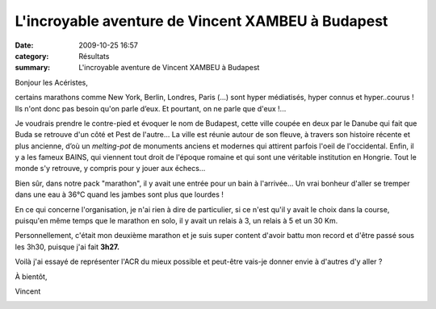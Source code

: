 L'incroyable aventure de Vincent XAMBEU à Budapest
==================================================

:date: 2009-10-25 16:57
:category: Résultats
:summary: L'incroyable aventure de Vincent XAMBEU à Budapest

|httpidataover-blogcom0120862bertrand-budapest.jpg| 
Bonjour les Acéristes,


certains marathons comme New York, Berlin, Londres, Paris (...) sont hyper médiatisés, hyper connus et hyper..courus !  Ils n'ont donc pas besoin qu'on parle d’eux. Et pourtant, on ne parle que d'eux !...


Je voudrais prendre le contre-pied et évoquer le nom de Budapest, cette ville coupée en deux par le Danube qui fait que Buda se retrouve d'un côté et Pest de l'autre... La ville est réunie autour de son fleuve, à travers son histoire récente et plus ancienne, d’où un *melting-pot*  de monuments anciens et modernes qui attirent parfois l'oeil de l'occidental. Enfin, il y a les fameux BAINS, qui viennent tout droit de l'époque romaine et qui sont une véritable institution en Hongrie. Tout le monde s'y retrouve, y compris pour y jouer aux échecs...


|httpidataover-blogcom0120862bertrand-vincent-marathon-budapest.jpg| Bien sûr, dans notre pack "marathon", il y avait une entrée pour un bain à l'arrivée... Un vrai bonheur d'aller se tremper dans une eau à 36°C quand les jambes sont plus que lourdes !


En ce qui concerne l'organisation, je n'ai rien à dire de particulier, si ce n'est qu'il y avait le choix dans la course, puisqu'en même temps que le marathon en solo, il y avait un relais à 3, un relais à 5 et un 30 Km.


Personnellement, c'était mon deuxième marathon et je suis super content d'avoir battu mon record et d'être passé sous les 3h30, puisque j'ai fait **3h27.**


Voilà j'ai essayé de représenter l'ACR du mieux possible et peut-être vais-je donner envie à d'autres d'y aller ?


À bientôt,


Vincent


|httpidataover-blogcom0120862bertrand-budapest-vincent-piscine.jpg|

.. |httpidataover-blogcom0120862bertrand-budapest.jpg| image:: http://assets.acr-dijon.org/old/httpidataover-blogcom0120862bertrand-budapest.jpg
.. |httpidataover-blogcom0120862bertrand-vincent-marathon-budapest.jpg| image:: http://assets.acr-dijon.org/old/httpidataover-blogcom0120862bertrand-vincent-marathon-budapest.jpg
.. |httpidataover-blogcom0120862bertrand-budapest-vincent-piscine.jpg| image:: http://assets.acr-dijon.org/old/httpidataover-blogcom0120862bertrand-budapest-vincent-piscine.jpg
